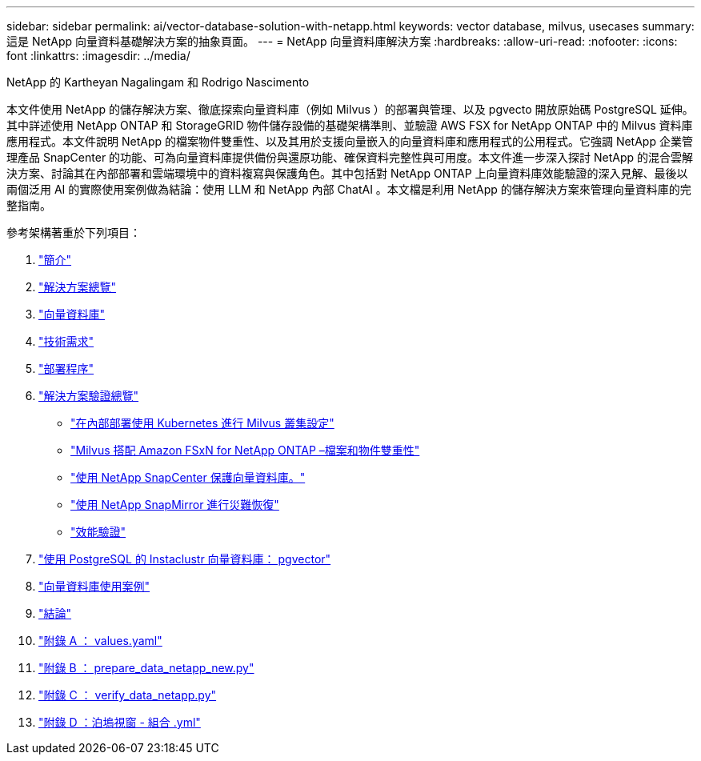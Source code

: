 ---
sidebar: sidebar 
permalink: ai/vector-database-solution-with-netapp.html 
keywords: vector database, milvus, usecases 
summary: 這是 NetApp 向量資料基礎解決方案的抽象頁面。 
---
= NetApp 向量資料庫解決方案
:hardbreaks:
:allow-uri-read: 
:nofooter: 
:icons: font
:linkattrs: 
:imagesdir: ../media/


NetApp 的 Kartheyan Nagalingam 和 Rodrigo Nascimento

[role="lead"]
本文件使用 NetApp 的儲存解決方案、徹底探索向量資料庫（例如 Milvus ）的部署與管理、以及 pgvecto 開放原始碼 PostgreSQL 延伸。其中詳述使用 NetApp ONTAP 和 StorageGRID 物件儲存設備的基礎架構準則、並驗證 AWS FSX for NetApp ONTAP 中的 Milvus 資料庫應用程式。本文件說明 NetApp 的檔案物件雙重性、以及其用於支援向量嵌入的向量資料庫和應用程式的公用程式。它強調 NetApp 企業管理產品 SnapCenter 的功能、可為向量資料庫提供備份與還原功能、確保資料完整性與可用度。本文件進一步深入探討 NetApp 的混合雲解決方案、討論其在內部部署和雲端環境中的資料複寫與保護角色。其中包括對 NetApp ONTAP 上向量資料庫效能驗證的深入見解、最後以兩個泛用 AI 的實際使用案例做為結論：使用 LLM 和 NetApp 內部 ChatAI 。本文檔是利用 NetApp 的儲存解決方案來管理向量資料庫的完整指南。

參考架構著重於下列項目：

. link:./vector-database-introduction.html["簡介"]
. link:./vector-database-solution-overview.html["解決方案總覽"]
. link:./vector-database-vector-database.html["向量資料庫"]
. link:./vector-database-technology-requirement.html["技術需求"]
. link:./vector-database-deployment-procedure.html["部署程序"]
. link:./vector-database-solution-verification-overview.html["解決方案驗證總覽"]
+
** link:./vector-database-milvus-cluster-setup.html["在內部部署使用 Kubernetes 進行 Milvus 叢集設定"]
** link:./vector-database-milvus-with-Amazon-FSxN-for-NetApp-ONTAP.html["Milvus 搭配 Amazon FSxN for NetApp ONTAP –檔案和物件雙重性"]
** link:./vector-database-protection-using-snapcenter.html["使用 NetApp SnapCenter 保護向量資料庫。"]
** link:./vector-database-disaster-recovery-using-netapp-snapmirror.html["使用 NetApp SnapMirror 進行災難恢復"]
** link:./vector-database-performance-validation.html["效能驗證"]


. link:./vector-database-instaclustr-with-pgvector.html["使用 PostgreSQL 的 Instaclustr 向量資料庫： pgvector"]
. link:./vector-database-use-cases.html["向量資料庫使用案例"]
. link:./vector-database-conclusion.html["結論"]
. link:./vector-database-values-yaml.html["附錄 A ： values.yaml"]
. link:./vector-database-prepare-data-netapp-new-py.html["附錄 B ： prepare_data_netapp_new.py"]
. link:./vector-database-verify-data-netapp-py.html["附錄 C ： verify_data_netapp.py"]
. link:./vector-database-docker-compose-xml.html["附錄 D ：泊塢視窗 - 組合 .yml"]

